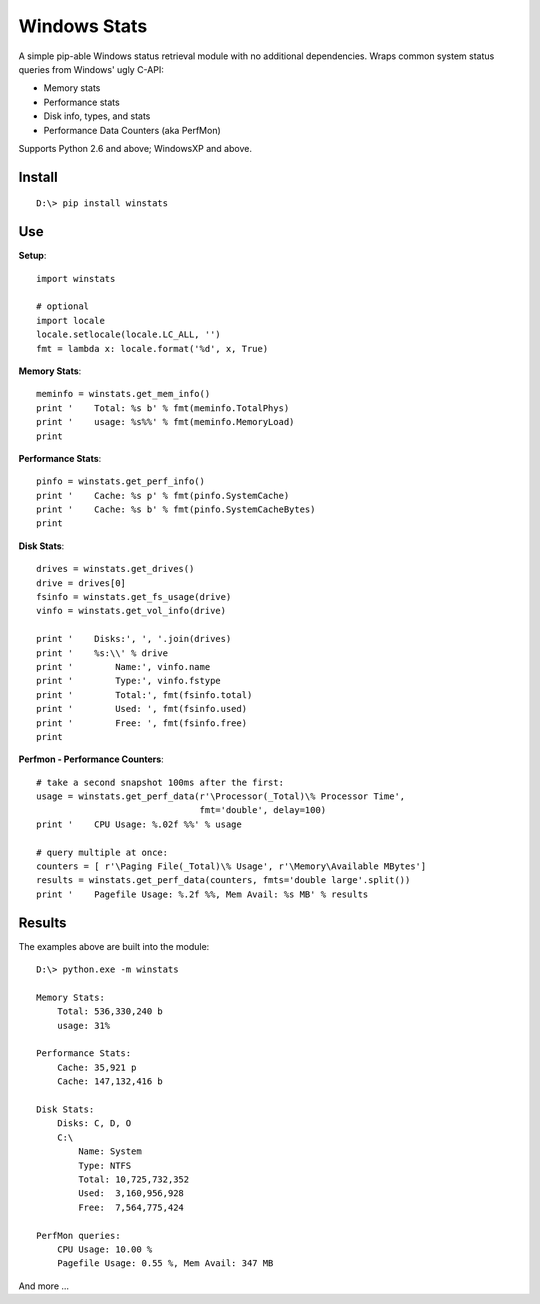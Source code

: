 

Windows Stats
===============

A simple pip-able Windows status retrieval module with no additional
dependencies.  Wraps common system status queries from Windows' ugly C-API:

* Memory stats
* Performance stats
* Disk info, types, and stats
* Performance Data Counters (aka PerfMon)

Supports Python 2.6 and above; WindowsXP and above.


Install
-------------

::

    D:\> pip install winstats


Use
-----

**Setup**::

    import winstats

    # optional
    import locale
    locale.setlocale(locale.LC_ALL, '')
    fmt = lambda x: locale.format('%d', x, True)

**Memory Stats**::

    meminfo = winstats.get_mem_info()
    print '    Total: %s b' % fmt(meminfo.TotalPhys)
    print '    usage: %s%%' % fmt(meminfo.MemoryLoad)
    print

**Performance Stats**::

    pinfo = winstats.get_perf_info()
    print '    Cache: %s p' % fmt(pinfo.SystemCache)
    print '    Cache: %s b' % fmt(pinfo.SystemCacheBytes)
    print

**Disk Stats**::

    drives = winstats.get_drives()
    drive = drives[0]
    fsinfo = winstats.get_fs_usage(drive)
    vinfo = winstats.get_vol_info(drive)

    print '    Disks:', ', '.join(drives)
    print '    %s:\\' % drive
    print '        Name:', vinfo.name
    print '        Type:', vinfo.fstype
    print '        Total:', fmt(fsinfo.total)
    print '        Used: ', fmt(fsinfo.used)
    print '        Free: ', fmt(fsinfo.free)
    print

**Perfmon - Performance Counters**::

    # take a second snapshot 100ms after the first:
    usage = winstats.get_perf_data(r'\Processor(_Total)\% Processor Time',
                                   fmt='double', delay=100)
    print '    CPU Usage: %.02f %%' % usage

    # query multiple at once:
    counters = [ r'\Paging File(_Total)\% Usage', r'\Memory\Available MBytes']
    results = winstats.get_perf_data(counters, fmts='double large'.split())
    print '    Pagefile Usage: %.2f %%, Mem Avail: %s MB' % results


Results
---------

The examples above are built into the module::

    D:\> python.exe -m winstats

    Memory Stats:
        Total: 536,330,240 b
        usage: 31%

    Performance Stats:
        Cache: 35,921 p
        Cache: 147,132,416 b

    Disk Stats:
        Disks: C, D, O
        C:\
            Name: System
            Type: NTFS
            Total: 10,725,732,352
            Used:  3,160,956,928
            Free:  7,564,775,424

    PerfMon queries:
        CPU Usage: 10.00 %
        Pagefile Usage: 0.55 %, Mem Avail: 347 MB

And more ...
